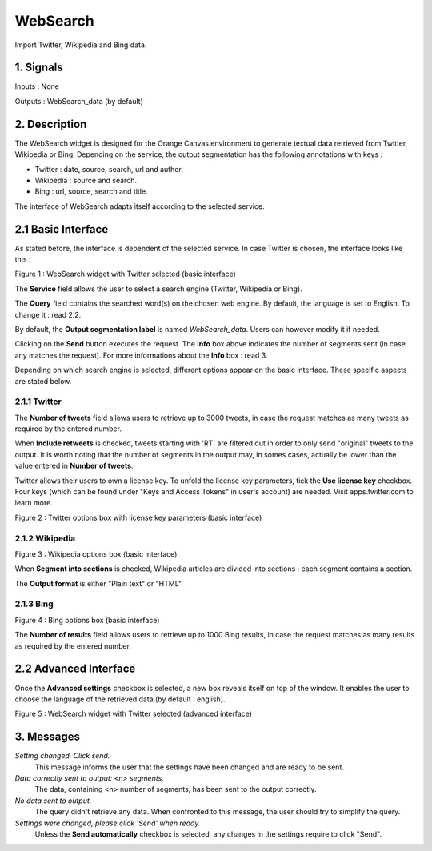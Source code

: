 ##################################
WebSearch
##################################
.. image:: src/MyOrangeWidgets/icons/icon_WebSearch_transpa_54.png 
Import Twitter, Wikipedia and Bing data.

1. Signals
**************
Inputs : None

Outputs : WebSearch_data (by default)

2. Description
**************
The WebSearch widget is designed for the Orange Canvas environment to generate textual data retrieved from Twitter, Wikipedia or Bing. 
Depending on the service, the output segmentation has the following annotations with keys :

* Twitter : date, source, search, url and author.
* Wikipedia : source and search.
* Bing : url, source, search and title.

The interface of WebSearch adapts itself according to the selected service.

2.1 Basic Interface
**************
As stated before, the interface is dependent of the selected service. In case Twitter is chosen, the interface looks like this :

.. image:: img/twitter.png
Figure 1 : WebSearch widget with Twitter selected (basic interface)

The **Service** field allows the user to select a search engine (Twitter, Wikipedia or Bing).

The **Query** field contains the searched word(s) on the chosen web engine. By default, the language is set to English. To change it : read 2.2.

By default, the **Output segmentation label** is named `WebSearch_data`. Users can however modify it if needed. 

Clicking on the **Send** button executes the request. The **Info** box above indicates the number of segments sent (in case any matches the request). For more informations about the **Info** box : read 3.

Depending on which search engine is selected, different options appear on the basic interface. These specific aspects are stated below.

2.1.1 Twitter
~~~~~~~~~~~~~~~~~~
The **Number of tweets** field allows users to retrieve up to 3000 tweets, in case the request matches as many tweets as required by the entered number.  

When **Include retweets** is checked, tweets starting with 'RT' are filtered out in order to only send "original" tweets to the output. It is worth noting that the number of segments in the output may, in somes cases, actually be lower than the value entered in **Number of tweets**. 

Twitter allows their users to own a license key. To unfold the license key parameters, tick the **Use license key** checkbox. Four keys (which can be found under "Keys and Access Tokens" in user's account) are needed. Visit apps.twitter.com to learn more. 

.. image:: img/Twitter_license.png
Figure 2 : Twitter options box with license key parameters (basic interface)

2.1.2 Wikipedia
~~~~~~~~~~~~~~~~~~
.. image:: img/Wikipedia.png
Figure 3 : Wikipedia options box (basic interface)

When **Segment into sections** is checked, Wikipedia articles are divided into sections : each segment contains a section. 

The **Output format** is either "Plain text" or "HTML".

2.1.3 Bing
~~~~~~~~~~~~~~~~~~
.. image:: img/Bing.png
Figure 4 : Bing options box (basic interface)

The **Number of results** field allows users to retrieve up to 1000 Bing results, in case the request matches as many results as required by the entered number.


2.2 Advanced Interface
**************
Once the **Advanced settings** checkbox is selected, a new box reveals itself on top of the window. It enables the user to choose the language of the retrieved data (by default : english). 

.. image:: img/Advanced.png
Figure 5 : WebSearch widget with Twitter selected (advanced interface)

3. Messages
**************
*Setting changed. Click send.*
    This message informs the user that the settings have been changed and are ready to be sent. 

*Data correctly sent to output: <n> segments.*
    The data, containing <n> number of segments, has been sent to the output correctly.

*No data sent to output.*
    The query didn't retrieve any data. When confronted to this message, the user should try to simplify the query.

*Settings were changed, please click 'Send' when ready.*
    Unless the **Send automatically** checkbox is selected, any changes in the settings require to click "Send".




